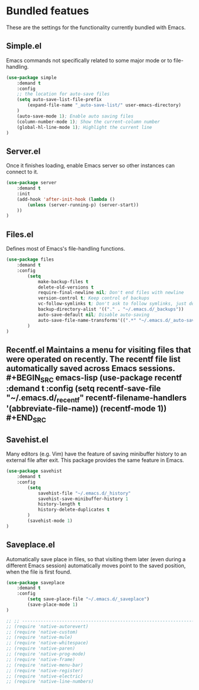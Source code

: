 * Bundled featues
These are the settings for the functionality currently bundled with Emacs.

** Simple.el
   Emacs commands not specifically related to some major mode or to file-handling.
   #+BEGIN_SRC emacs-lisp
   (use-package simple
       :demand t
       :config
       ;; the location for auto-save files
       (setq auto-save-list-file-prefix
           (expand-file-name "_auto-save-list/" user-emacs-directory)
       )
       (auto-save-mode 1); Enable auto saving files
       (column-number-mode 1); Show the current-column number
       (global-hl-line-mode 1); Highlight the current line
   )
   #+END_SRC

** Server.el
   Once it finishes loading, enable Emacs server so other instances can connect to it.
   #+BEGIN_SRC emacs-lisp
   (use-package server
       :demand t
       :init
       (add-hook 'after-init-hook (lambda ()
           (unless (server-running-p) (server-start))
       ))
   )
   #+END_SRC

** Files.el
   Defines most of Emacs's file-handling functions.
   #+BEGIN_SRC emacs-lisp
   (use-package files
       :demand t
       :config
           (setq
               make-backup-files t
               delete-old-versions t
               require-final-newline nil; Don't end files with newline
               version-control t; Keep control of backups
               vc-follow-symlinks t; Don't ask to follow symlinks, just do it.
               backup-directory-alist '(("." . "~/.emacs.d/_backups"))
               auto-save-default nil; Disable auto-saving
               auto-save-file-name-transforms'((".*" "~/.emacs.d/_auto-save/" t))
           )
   )
   #+END_SRC

** Recentf.el Maintains a menu for visiting files that were operated on recently. The recentf file list automatically saved across Emacs sessions. #+BEGIN_SRC emacs-lisp (use-package recentf :demand t :config (setq recentf-save-file "~/.emacs.d/_recentf" recentf-filename-handlers '(abbreviate-file-name)) (recentf-mode 1)) #+END_SRC
** Savehist.el
   Many editors (e.g. Vim) have the feature of saving minibuffer history to an external
   file after exit.  This package provides the same feature in Emacs.
   #+BEGIN_SRC emacs-lisp
   (use-package savehist
       :demand t
       :config
           (setq
               savehist-file "~/.emacs.d/_history"
               savehist-save-minibuffer-history 1
               history-length t
               history-delete-duplicates t
           )
           (savehist-mode 1)
   )
   #+END_SRC

** Saveplace.el
   Automatically save place in files, so that visiting them later (even during a different
   Emacs session) automatically moves point to the saved position, when the file is first
   found.
   #+BEGIN_SRC emacs-lisp
   (use-package saveplace
       :demand t
       :config
           (setq save-place-file "~/.emacs.d/_saveplace")
           (save-place-mode 1)
   )
   #+END_SRC


#+BEGIN_SRC emacs-lisp
  ;; ;; ---------------------------------------------------------------------- Packages» Native
  ;; (require 'native-autorevert)
  ;; (require 'native-custom)
  ;; (require 'native-mule)
  ;; (require 'native-whitespace)
  ;; (require 'native-paren)
  ;; (require 'native-prog-mode)
  ;; (require 'native-frame)
  ;; (require 'native-menu-bar)
  ;; (require 'native-register)
  ;; (require 'native-electric)
  ;; (require 'native-line-numbers)
#+END_SRC

